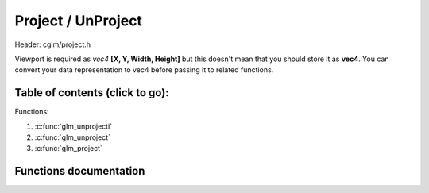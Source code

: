 .. default-domain:: C

Project / UnProject
================================================================================

Header: cglm/project.h

Viewport is required as *vec4* **[X, Y, Width, Height]** but this doesn't mean
that you should store it as **vec4**. You can convert your data representation
to vec4 before passing it to related functions.

Table of contents (click to go):
~~~~~~~~~~~~~~~~~~~~~~~~~~~~~~~~~~~~~~~~~~~~~~~~~~~~~~~~~~~~~~~~~~~~~~~~~~~~~~~~

Functions:

1. :c:func:`glm_unprojecti`
#. :c:func:`glm_unproject`
#. :c:func:`glm_project`

Functions documentation
~~~~~~~~~~~~~~~~~~~~~~~

.. c:function:: void  glm_unprojecti(vec3 pos, mat4 invMat, vec4 vp, vec3 dest)

    | maps the specified viewport coordinates into specified space [1]
      the matrix should contain projection matrix.

    if you don't have ( and don't want to have ) an inverse matrix then use
    glm_unproject version. You may use existing inverse of matrix in somewhere
    else, this is why glm_unprojecti exists to save save inversion cost

    [1] space:
      - if m = invProj:     View Space
      - if m = invViewProj: World Space
      - if m = invMVP:      Object Space

    You probably want to map the coordinates into object space
    so use invMVP as m

    Computing viewProj:

    .. code-block:: c

       glm_mat4_mul(proj, view, viewProj);
       glm_mat4_mul(viewProj, model, MVP);
       glm_mat4_inv(viewProj, invMVP);

    Parameters:
      | *[in]*  **pos**     point/position in viewport coordinates
      | *[in]*  **invMat**  matrix (see brief)
      | *[in]*  **vp**      viewport as [x, y, width, height]
      | *[out]* **dest**    unprojected coordinates

.. c:function:: void  glm_unproject(vec3 pos, mat4 m, vec4 vp, vec3 dest)

    | maps the specified viewport coordinates into specified space [1]
      the matrix should contain projection matrix.

    this is same as glm_unprojecti except this function get inverse matrix for
    you.

    [1] space:
      - if m = proj:     View Space
      - if m = viewProj: World Space
      - if m = MVP:      Object Space

    You probably want to map the coordinates into object space so use MVP as m

    Computing viewProj and MVP:

    .. code-block:: c

       glm_mat4_mul(proj, view, viewProj);
       glm_mat4_mul(viewProj, model, MVP);

    Parameters:
      | *[in]*  **pos**  point/position in viewport coordinates
      | *[in]*  **m**    matrix (see brief)
      | *[in]*  **vp**   viewport as [x, y, width, height]
      | *[out]* **dest** unprojected coordinates

.. c:function:: void  glm_project(vec3 pos, mat4 m, vec4 vp, vec3 dest)

    | map object coordinates to window coordinates

    Computing MVP:

    .. code-block:: c

       glm_mat4_mul(proj, view, viewProj);
       glm_mat4_mul(viewProj, model, MVP);

    this could be useful for gettng a bbox which fits with view frustum and
    object bounding boxes. In this case you crop view frustum box with objects
    box

    Parameters:
      | *[in]*  **pos**      object coordinates
      | *[in]*  **m**        MVP matrix
      | *[in]*  **vp**       viewport as [x, y, width, height]
      | *[out]* **dest**     projected coordinates
